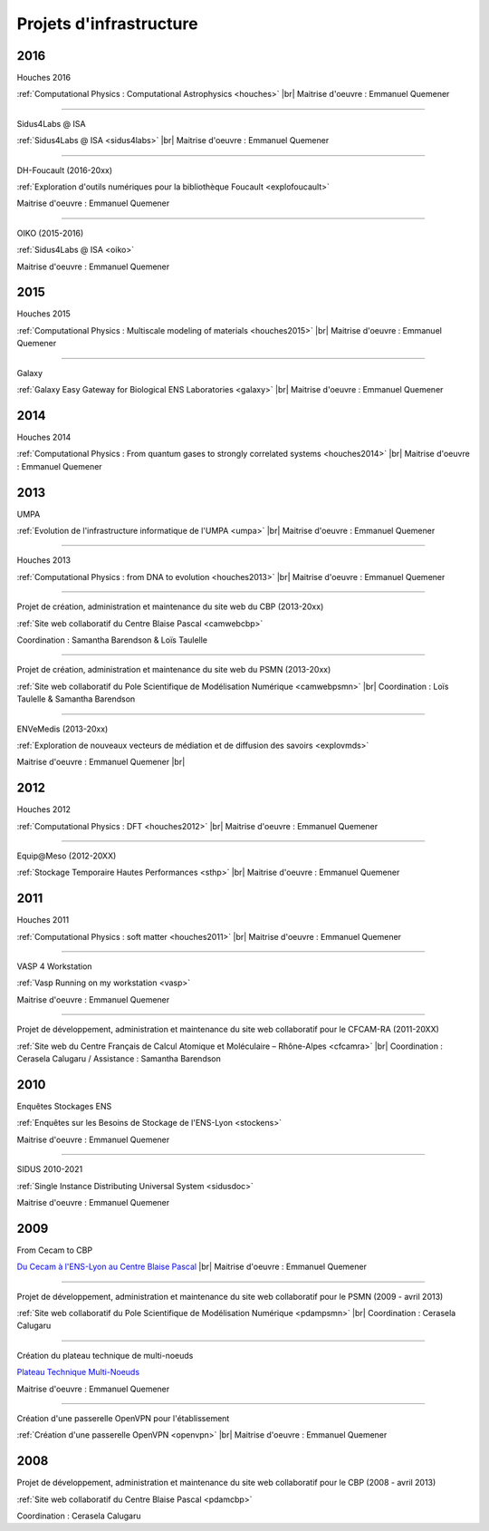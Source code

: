 .. _projinfra:

Projets d'infrastructure
========================

.. |br| raw:: html

   <br>

.. role:: underline-bold
    :class: underline-bold
    
2016
----

:underline-bold:`Houches 2016`

.. image:: ../_static/img_projets/houches.png
    :class: img-float pe-3
    :alt: Image houches

:ref:`Computational Physics : Computational Astrophysics <houches>` |br|
Maitrise d'oeuvre : Emmanuel Quemener

----

:underline-bold:`Sidus4Labs @ ISA`

.. image:: ../_static/img_projets/logo_isa.png
    :class: img-float pe-3
    :alt: Logo Isa

:ref:`Sidus4Labs @ ISA <sidus4labs>` |br|
Maitrise d'oeuvre : Emmanuel Quemener

----

:underline-bold:`DH-Foucault (2016-20xx)`

.. image:: ../_static/img_projets/dh-foucault.png
    :class: img-float pe-3
    :width: 110px
    :alt: Image dh-foucault

:ref:`Exploration d'outils numériques pour la bibliothèque Foucault <explofoucault>`

Maitrise d'oeuvre : Emmanuel Quemener

----

:underline-bold:`OIKO (2015-2016)`

.. image:: ../_static/img_projets/oikopleura.jpg
    :class: img-float pe-3
    :alt: Image oikopleura

:ref:`Sidus4Labs @ ISA <oiko>`

Maitrise d'oeuvre : Emmanuel Quemener

2015
----

:underline-bold:`Houches 2015`

.. image:: ../_static/img_projets/houches.png
    :class: img-float pe-3
    :alt: Image houches

:ref:`Computational Physics : Multiscale modeling of materials <houches2015>` |br|
Maitrise d'oeuvre : Emmanuel Quemener

----

:underline-bold:`Galaxy`

.. image:: ../_static/img_projets/galaxylogotrimmed.png
    :class: img-float pe-2
    :width: 150px
    :alt: Image galaxylogotrimmed

:ref:`Galaxy Easy Gateway for Biological ENS Laboratories <galaxy>` |br|
Maitrise d'oeuvre : Emmanuel Quemener

2014
----

:underline-bold:`Houches 2014`

.. image:: ../_static/img_projets/houches.png
    :class: img-float pe-3
    :alt: Image houches

:ref:`Computational Physics : From quantum gases to strongly correlated systems <houches2014>` |br|
Maitrise d'oeuvre : Emmanuel Quemener

2013
----

:underline-bold:`UMPA`

.. image:: ../_static/img_projets/umpa.gif
    :class: img-float pe-3
    :alt: Logo umpa

:ref:`Evolution de l'infrastructure informatique de l'UMPA <umpa>` |br|
Maitrise d'oeuvre : Emmanuel Quemener

----

:underline-bold:`Houches 2013`

.. image:: ../_static/img_projets/houches.png
    :class: img-float pe-3
    :alt: Image houches

:ref:`Computational Physics : from DNA to evolution <houches2013>` |br|
Maitrise d'oeuvre : Emmanuel Quemener

----

:underline-bold:`Projet de création, administration et maintenance du site web du CBP (2013-20xx)`

.. image:: ../_static/img_projets/cbp_ens.jpeg
    :class: img-float pe-3
    :width: 100px
    :alt: Logo CBP

:ref:`Site web collaboratif du Centre Blaise Pascal <camwebcbp>`

Coordination : Samantha Barendson & Loïs Taulelle

----

:underline-bold:`Projet de création, administration et maintenance du site web du PSMN (2013-20xx)`

.. image:: ../_static/img_projets/psmn.png
    :class: img-float pe-3
    :alt: Logo PSMN

:ref:`Site web collaboratif du Pole Scientifique de Modélisation Numérique <camwebpsmn>` |br|
Coordination : Loïs Taulelle & Samantha Barendson

----

:underline-bold:`ENVeMedis (2013-20xx)`

.. image:: ../_static/img_projets/pds.jpg
    :width: 100px
    :class: img-float pe-3
    :alt: Image pds

:ref:`Exploration de nouveaux vecteurs de médiation et de diffusion des savoirs <explovmds>`

Maitrise d'oeuvre : Emmanuel Quemener |br|

2012
----

:underline-bold:`Houches 2012`

.. image:: ../_static/img_projets/houches.png
    :class: img-float pe-3
    :alt: Image houches

:ref:`Computational Physics : DFT <houches2012>` |br|
Maitrise d'oeuvre : Emmanuel Quemener

----

:underline-bold:`Equip@Meso (2012-20XX)`

.. image:: ../_static/img_projets/psmn.png
    :class: img-float pe-3
    :alt: Logo PSMN

:ref:`Stockage Temporaire Hautes Performances <sthp>` |br|
Maitrise d'oeuvre : Emmanuel Quemener

2011
----

:underline-bold:`Houches 2011`

.. image:: ../_static/img_projets/houches.png
    :class: img-float pe-3
    :alt: Image houches

:ref:`Computational Physics : soft matter <houches2011>` |br|
Maitrise d'oeuvre : Emmanuel Quemener

----

:underline-bold:`VASP 4 Workstation`

.. image:: ../_static/img_projets/vasp.png
    :class: img-float pe-3
    :alt: Image vasp

:ref:`Vasp Running on my workstation <vasp>`

Maitrise d'oeuvre : Emmanuel Quemener

----

:underline-bold:`Projet de développement, administration et maintenance du site web collaboratif pour le CFCAM-RA (2011-20XX)`

.. image:: ../_static/img_projets/cfcam-ra_logo.png
    :class: img-float pe-3
    :alt: Logo CFCAM-RA

:ref:`Site web du Centre Français de Calcul Atomique et Moléculaire – Rhône-Alpes <cfcamra>` |br|
Coordination : Cerasela Calugaru / Assistance : Samantha Barendson

2010
----

:underline-bold:`Enquêtes Stockages ENS`

.. container:: d-flex mb-3

    .. image:: ../_static/img_projets/stockageens.png
        :alt: Image stockageens

    .. container::

        :ref:`Enquêtes sur les Besoins de Stockage de l'ENS-Lyon <stockens>`

        Maitrise d'oeuvre : Emmanuel Quemener

----

:underline-bold:`SIDUS 2010-2021`

.. container:: d-flex mb-3

    .. image:: ../_static/img_projets/sidus.png
        :alt: Image sidus

    .. container::

        :ref:`Single Instance Distributing Universal System <sidusdoc>`

        Maitrise d'oeuvre : Emmanuel Quemener

2009
----

:underline-bold:`From Cecam to CBP`

.. image:: ../_static/img_projets/cecam_logo.png
    :class: img-float pe-3
    :alt: Logo CECAM

`Du Cecam à l'ENS-Lyon au Centre Blaise Pascal <#>`_ |br|
Maitrise d'oeuvre : Emmanuel Quemener

----

:underline-bold:`Projet de développement, administration et maintenance du site web collaboratif pour le PSMN (2009 - avril 2013)`

.. image:: ../_static/img_projets/psmn.png
    :class: img-float pe-3
    :alt: Logo PSMN

:ref:`Site web collaboratif du Pole Scientifique de Modélisation Numérique <pdampsmn>` |br|
Coordination : Cerasela Calugaru

----

:underline-bold:`Création du plateau technique de multi-noeuds`

.. image:: ../_static/img_projets/cbp_ens.jpeg
    :class: img-float pe-3
    :width: 100px
    :alt: Logo CBP

`Plateau Technique Multi-Noeuds <#>`_

Maitrise d'oeuvre : Emmanuel Quemener

----

:underline-bold:`Création d'une passerelle OpenVPN pour l'établissement`

.. image:: ../_static/img_projets/ens-logo.gif
    :class: img-float pe-3
    :alt: Image sidus

:ref:`Création d'une passerelle OpenVPN <openvpn>` |br|
Maitrise d'oeuvre : Emmanuel Quemener

2008
----

:underline-bold:`Projet de développement, administration et maintenance du site web collaboratif pour le CBP (2008 - avril 2013)`

.. image:: ../_static/img_projets/cbp_ens.jpeg
    :class: img-float pe-3
    :alt: Logo CBP

:ref:`Site web collaboratif du Centre Blaise Pascal <pdamcbp>`

Coordination : Cerasela Calugaru
